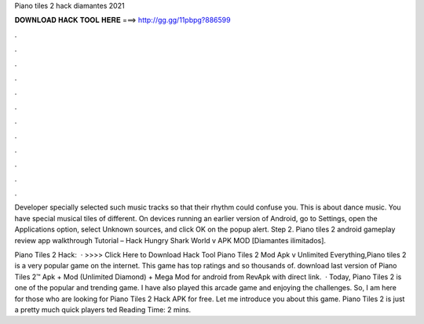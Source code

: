 Piano tiles 2 hack diamantes 2021



𝐃𝐎𝐖𝐍𝐋𝐎𝐀𝐃 𝐇𝐀𝐂𝐊 𝐓𝐎𝐎𝐋 𝐇𝐄𝐑𝐄 ===> http://gg.gg/11pbpg?886599



.



.



.



.



.



.



.



.



.



.



.



.

Developer specially selected such music tracks so that their rhythm could confuse you. This is about dance music. You have special musical tiles of different. On devices running an earlier version of Android, go to Settings, open the Applications option, select Unknown sources, and click OK on the popup alert. Step 2. Piano tiles 2 android gameplay review app walkthrough Tutorial – Hack Hungry Shark World v APK MOD [Diamantes ilimitados].

Piano Tiles 2 Hack:  · >>>> Click Here to Download Hack Tool Piano Tiles 2 Mod Apk v Unlimited Everything,Piano tiles 2 is a very popular game on the internet. This game has top ratings and so thousands of. download last version of Piano Tiles 2™ Apk + Mod (Unlimited Diamond) + Mega Mod for android from RevApk with direct link.  · Today, Piano Tiles 2 is one of the popular and trending game. I have also played this arcade game and enjoying the challenges. So, I am here for those who are looking for Piano Tiles 2 Hack APK for free. Let me introduce you about this game. Piano Tiles 2 is just a pretty much quick players ted Reading Time: 2 mins.
